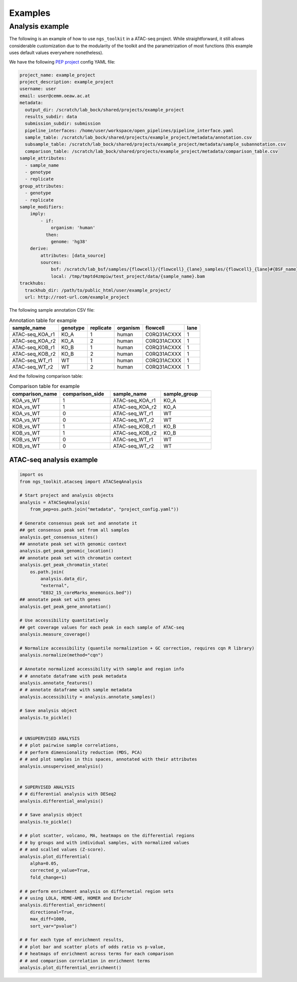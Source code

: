 Examples
******************************


Analysis example
==============================

The following is an example of how to use ``ngs_toolkit`` in a ATAC-seq project.
While straightforward, it still allows considerable customization due to the modularity of the toolkit and the parametrization of most functions (this example uses default values everywhere nonetheless).


We have the following `PEP project <https://peppy.readthedocs.io>`_ config YAML file:

.. code-block:: yaml

    project_name: example_project
    project_description: example_project
    username: user
    email: user@cemm.oeaw.ac.at
    metadata:
      output_dir: /scratch/lab_bock/shared/projects/example_project
      results_subdir: data
      submission_subdir: submission
      pipeline_interfaces: /home/user/workspace/open_pipelines/pipeline_interface.yaml
      sample_table: /scratch/lab_bock/shared/projects/example_project/metadata/annotation.csv
      subsample_table: /scratch/lab_bock/shared/projects/example_project/metadata/sample_subannotation.csv
      comparison_table: /scratch/lab_bock/shared/projects/example_project/metadata/comparison_table.csv
    sample_attributes:
      - sample_name
      - genotype
      - replicate
    group_attributes:
      - genotype
      - replicate
    sample_modifiers:
        imply:
            - if:
                organism: 'human'
              then:
                genome: 'hg38'
        derive:
            attributes: [data_source]
            sources:
                bsf: /scratch/lab_bsf/samples/{flowcell}/{flowcell}_{lane}_samples/{flowcell}_{lane}#{BSF_name}.bam
                local: /tmp/tmptd4zmpiw/test_project/data/{sample_name}.bam
    trackhubs:
      trackhub_dir: /path/to/public_html/user/example_project/
      url: http://root-url.com/example_project


The following sample annotation CSV file:

.. csv-table:: Annotation table for example
   :header: "sample_name", "genotype", "replicate", "organism", flowcell, lane

    "ATAC-seq_KOA_r1",  "KO_A",   "1",   "human", "C0RQ31ACXXX",   "1"
    "ATAC-seq_KOA_r2",  "KO_A",   "2",   "human", "C0RQ31ACXXX",   "1"
    "ATAC-seq_KOB_r1",  "KO_B",   "1",   "human", "C0RQ31ACXXX",   "1"
    "ATAC-seq_KOB_r2",  "KO_B",   "2",   "human", "C0RQ31ACXXX",   "1"
    "ATAC-seq_WT_r1",   "WT",   "1",    "human",    "C0RQ31ACXXX", "1"
    "ATAC-seq_WT_r2",   "WT",    "2",   "human", "C0RQ31ACXXX",    "1"


And the following comparison table:

.. csv-table:: Comparison table for example
   :header: "comparison_name", "comparison_side", "sample_name", "sample_group"
   :widths: 30, 30, 30, 30

    "KOA_vs_WT",    "1",    "ATAC-seq_KOA_r1",  "KO_A"
    "KOA_vs_WT",    "1",    "ATAC-seq_KOA_r2",  "KO_A"
    "KOA_vs_WT",    "0",    "ATAC-seq_WT_r1",   "WT"
    "KOA_vs_WT",    "0",    "ATAC-seq_WT_r2",   "WT"
    "KOB_vs_WT",    "1",    "ATAC-seq_KOB_r1",  "KO_B"
    "KOB_vs_WT",    "1",    "ATAC-seq_KOB_r2",  "KO_B"
    "KOB_vs_WT",    "0",    "ATAC-seq_WT_r1",   "WT"
    "KOB_vs_WT",    "0",    "ATAC-seq_WT_r2",   "WT"



ATAC-seq analysis example
-------------------------------

.. code-block:: python

    import os
    from ngs_toolkit.atacseq import ATACSeqAnalysis

    # Start project and analysis objects
    analysis = ATACSeqAnalysis(
        from_pep=os.path.join("metadata", "project_config.yaml"))

    # Generate consensus peak set and annotate it
    ## get consensus peak set from all samples
    analysis.get_consensus_sites()
    ## annotate peak set with genomic context
    analysis.get_peak_genomic_location()
    ## annotate peak set with chromatin context
    analysis.get_peak_chromatin_state(
        os.path.join(
            analysis.data_dir,
            "external",
            "E032_15_coreMarks_mnemonics.bed"))
    ## annotate peak set with genes
    analysis.get_peak_gene_annotation()

    # Use accessibility quantitatively
    ## get coverage values for each peak in each sample of ATAC-seq
    analysis.measure_coverage()

    # Normalize accessibility (quantile normalization + GC correction, requires cqn R library)
    analysis.normalize(method="cqn")

    # Annotate normalized accessibility with sample and region info
    # # annotate dataframe with peak metadata
    analysis.annotate_features()
    # # annotate dataframe with sample metadata
    analysis.accessibility = analysis.annotate_samples()

    # Save analysis object
    analysis.to_pickle()


    # UNSUPERVISED ANALYSIS
    # # plot pairwise sample correlations,
    # # perform dimensionality reduction (MDS, PCA)
    # # and plot samples in this spaces, annotated with their attributes
    analysis.unsupervised_analysis()


    # SUPERVISED ANALYSIS
    # # differential analysis with DESeq2
    analysis.differential_analysis()

    # # Save analysis object
    analysis.to_pickle()

    # # plot scatter, volcano, MA, heatmaps on the differential regions
    # # by groups and with individual samples, with normalized values
    # # and scalled values (Z-score).
    analysis.plot_differential(
        alpha=0.05,
        corrected_p_value=True,
        fold_change=1)

    # # perform enrichment analysis on differnetial region sets
    # # using LOLA, MEME-AME, HOMER and Enrichr
    analysis.differential_enrichment(
        directional=True,
        max_diff=1000,
        sort_var="pvalue")

    # # for each type of enrichment results,
    # # plot bar and scatter plots of odds ratio vs p-value,
    # # heatmaps of enrichment across terms for each comparison
    # # and comparison correlation in enrichment terms
    analysis.plot_differential_enrichment()

